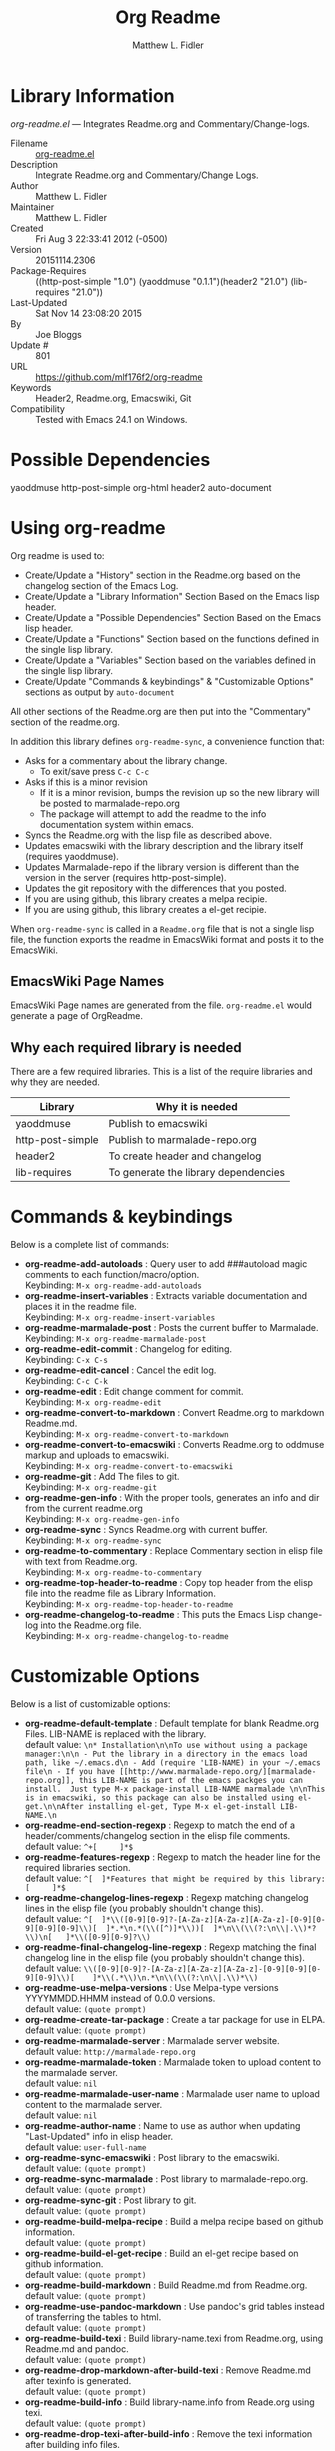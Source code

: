 #+TITLE: Org Readme
#+AUTHOR: Matthew L. Fidler
* Library Information
 /org-readme.el/ --- Integrates Readme.org and Commentary/Change-logs.

 - Filename :: [[file:org-readme.el][org-readme.el]]
 - Description :: Integrate Readme.org and Commentary/Change Logs.
 - Author :: Matthew L. Fidler
 - Maintainer :: Matthew L. Fidler
 - Created :: Fri Aug  3 22:33:41 2012 (-0500)
 - Version :: 20151114.2306
 - Package-Requires :: ((http-post-simple "1.0") (yaoddmuse "0.1.1")(header2 "21.0") (lib-requires "21.0"))
 - Last-Updated :: Sat Nov 14 23:08:20 2015
 -           By :: Joe Bloggs
 -     Update # :: 801
 - URL :: https://github.com/mlf176f2/org-readme
 - Keywords :: Header2, Readme.org, Emacswiki, Git
 - Compatibility :: Tested with Emacs 24.1 on Windows.

* Possible Dependencies

  yaoddmuse http-post-simple org-html header2 auto-document

* Using org-readme
Org readme is used to:

- Create/Update a "History" section in the Readme.org based on the changelog
  section of the Emacs Log.
- Create/Update a "Library Information" Section Based on the Emacs lisp header.
- Create/Update a "Possible Dependencies" Section Based on the Emacs
  lisp header.
- Create/Update a "Functions" Section based on the functions defined
  in the single lisp library.
- Create/Update a "Variables" Section based on the variables defined
  in the single lisp library.
- Create/Update "Commands & keybindings" & "Customizable Options" sections as
  output by =auto-document=

All other sections of the Readme.org are then put into the
"Commentary" section of the readme.org.

In addition this library defines =org-readme-sync=,  a convenience function that:

- Asks for a commentary about the library change.
  - To exit/save press =C-c C-c=
- Asks if this is a minor revision
  - If it is a minor revision, bumps the revision up so the new
    library will be posted to marmalade-repo.org
  - The package will attempt to add the readme to the info
    documentation system within emacs.
- Syncs the Readme.org with the lisp file as described above.
- Updates emacswiki with the library description and the library
  itself (requires yaoddmuse).
- Updates Marmalade-repo if the library version is different than the
  version in the server (requires http-post-simple).
- Updates the git repository with the differences that you posted.
- If you are using github, this library creates a melpa recipie.
- If you are using github, this library creates a el-get recipie. 

When =org-readme-sync= is called in a =Readme.org= file that is not a
single lisp file, the function exports the readme in EmacsWiki format
and posts it to the EmacsWiki.
** EmacsWiki Page Names
EmacsWiki Page names are generated from the file.  =org-readme.el=
would generate a page of OrgReadme.

** Why each required library is needed
There are a few required libraries.  This is a list of the require
libraries and why they are needed.

|------------------+--------------------------------------|
| Library          | Why it is needed                     |
|------------------+--------------------------------------|
| yaoddmuse        | Publish to emacswiki                 |
| http-post-simple | Publish to marmalade-repo.org        |
| header2          | To create header and changelog       |
| lib-requires     | To generate the library dependencies |
|------------------+--------------------------------------|
* Commands & keybindings

 Below is a complete list of commands:

   - *org-readme-add-autoloads* :
    Query user to add ###autoload magic comments to each function/macro/option.\\
    Keybinding: =M-x org-readme-add-autoloads=
   - *org-readme-insert-variables* :
    Extracts variable documentation and places it in the readme file.\\
    Keybinding: =M-x org-readme-insert-variables=
   - *org-readme-marmalade-post* :
    Posts the current buffer to Marmalade.\\
    Keybinding: =M-x org-readme-marmalade-post=
   - *org-readme-edit-commit* :
    Changelog for editing.\\
    Keybinding: =C-x C-s=
   - *org-readme-edit-cancel* :
    Cancel the edit log.\\
    Keybinding: =C-c C-k=
   - *org-readme-edit* :
    Edit change comment for commit.\\
    Keybinding: =M-x org-readme-edit=
   - *org-readme-convert-to-markdown* :
    Convert Readme.org to markdown Readme.md.\\
    Keybinding: =M-x org-readme-convert-to-markdown=
   - *org-readme-convert-to-emacswiki* :
    Converts Readme.org to oddmuse markup and uploads to emacswiki.\\
    Keybinding: =M-x org-readme-convert-to-emacswiki=
   - *org-readme-git* :
    Add The files to git.\\
    Keybinding: =M-x org-readme-git=
   - *org-readme-gen-info* :
    With the proper tools, generates an info and dir from the current readme.org\\
    Keybinding: =M-x org-readme-gen-info=
   - *org-readme-sync* :
    Syncs Readme.org with current buffer.\\
    Keybinding: =M-x org-readme-sync=
   - *org-readme-to-commentary* :
    Replace Commentary section in elisp file with text from Readme.org.\\
    Keybinding: =M-x org-readme-to-commentary=
   - *org-readme-top-header-to-readme* :
    Copy top header from the elisp file into the readme file as Library Information.\\
    Keybinding: =M-x org-readme-top-header-to-readme=
   - *org-readme-changelog-to-readme* :
    This puts the Emacs Lisp change-log into the Readme.org file.\\
    Keybinding: =M-x org-readme-changelog-to-readme=

* Customizable Options

 Below is a list of customizable options:

   - *org-readme-default-template* :
    Default template for blank Readme.org Files. LIB-NAME is replaced with the library.\\
    default value: =\n* Installation\n\nTo use without using a package manager:\n\n - Put the library in a directory in the emacs load path, like ~/.emacs.d\n - Add (require 'LIB-NAME) in your ~/.emacs file\n - If you have [[http://www.marmalade-repo.org/][marmalade-repo.org]], this LIB-NAME is part of the emacs packges you can install.  Just type M-x package-install LIB-NAME marmalade \n\nThis is in emacswiki, so this package can also be installed using el-get.\n\nAfter installing el-get, Type M-x el-get-install LIB-NAME.\n=
   - *org-readme-end-section-regexp* :
    Regexp to match the end of a header/comments/changelog section in the elisp file comments.\\
    default value: =^+[ 	]*$=
   - *org-readme-features-regexp* :
    Regexp to match the header line for the required libraries section.\\
    default value: =^[ 	]*Features that might be required by this library:[ 	]*$=
   - *org-readme-changelog-lines-regexp* :
    Regexp matching changelog lines in the elisp file (you probably shouldn't change this).\\
    default value: =^[ 	]*\\([0-9][0-9]?-[A-Za-z][A-Za-z][A-Za-z]-[0-9][0-9][0-9][0-9]\\)[ 	]*.*\n.*(\\([^)]*\\))[ 	]*\n\\(\\(?:\n\\|.\\)*?\\)\n[ 	]*\\([0-9][0-9]?\\)=
   - *org-readme-final-changelog-line-regexp* :
    Regexp matching the final changelog line in the elisp file (you probably shouldn't change this).\\
    default value: =\\([0-9][0-9]?-[A-Za-z][A-Za-z][A-Za-z]-[0-9][0-9][0-9][0-9]\\)[ 	]*\\(.*\\)\n.*\n\\(\\(?:\n\\|.\\)*\\)=
   - *org-readme-use-melpa-versions* :
    Use Melpa-type versions YYYYMMDD.HHMM instead of 0.0.0 versions.\\
    default value: =(quote prompt)=
   - *org-readme-create-tar-package* :
    Create a tar package for use in ELPA.\\
    default value: =(quote prompt)=
   - *org-readme-marmalade-server* :
    Marmalade server website.\\
    default value: =http://marmalade-repo.org=
   - *org-readme-marmalade-token* :
    Marmalade token to upload content to the marmalade server.\\
    default value: =nil=
   - *org-readme-marmalade-user-name* :
    Marmalade user name to upload content to the marmalade server.\\
    default value: =nil=
   - *org-readme-author-name* :
    Name to use as author when updating "Last-Updated" info in elisp header.\\
    default value: =user-full-name=
   - *org-readme-sync-emacswiki* :
    Post library to the emacswiki.\\
    default value: =(quote prompt)=
   - *org-readme-sync-marmalade* :
    Post library to marmalade-repo.org.\\
    default value: =(quote prompt)=
   - *org-readme-sync-git* :
    Post library to git.\\
    default value: =(quote prompt)=
   - *org-readme-build-melpa-recipe* :
    Build a melpa recipe based on github information.\\
    default value: =(quote prompt)=
   - *org-readme-build-el-get-recipe* :
    Build an el-get recipe based on github information.\\
    default value: =(quote prompt)=
   - *org-readme-build-markdown* :
    Build Readme.md from Readme.org.\\
    default value: =(quote prompt)=
   - *org-readme-use-pandoc-markdown* :
    Use pandoc's grid tables instead of transferring the tables to html.\\
    default value: =(quote prompt)=
   - *org-readme-build-texi* :
    Build library-name.texi from Readme.org, using Readme.md and pandoc.\\
    default value: =(quote prompt)=
   - *org-readme-drop-markdown-after-build-texi* :
    Remove Readme.md after texinfo is generated.\\
    default value: =(quote prompt)=
   - *org-readme-build-info* :
    Build library-name.info from Reade.org using texi.  \\
    default value: =(quote prompt)=
   - *org-readme-drop-texi-after-build-info* :
    Remove the texi information after building info files.\\
    default value: =(quote prompt)=
   - *org-readme-add-readme-to-lisp-file* :
    Update elisp file header with commentary section of Readme.org.\\
    default value: =(quote prompt)=
   - *org-readme-use-autodoc* :
    Use  - *auto-document* : to document elisp file.\\
    default value: =(quote prompt)=
   - *org-readme-add-autodoc-to-readme* :
    Copy  - *auto-document* : output to Readme.org.\\
    default value: =(quote prompt)=
   - *org-readme-add-functions-to-readme* :
    Add a Functions section to Readme.org.\\
    default value: =(quote prompt)=
   - *org-readme-add-variables-to-readme* :
    Add a Variables section to Readme.org.\\
    default value: =(quote prompt)=
   - *org-readme-update-changelog* :
    Add/update Changelog file.\\
    default value: =(quote prompt)=
   - *org-readme-add-changelog-to-readme* :
    Add Changelog information to Readme.org.\\
    default value: =(quote prompt)=
   - *org-readme-add-top-header-to-readme* :
    Add Top Header information to Readme.org.\\
    default value: =(quote prompt)=
   - *org-readme-remove-sections* :
    List of sections to remove when changing the Readme.org to Commentary.\\
    default value: =(quote ("History" "Possible Dependencies" "Library Information" "Functions & macros" "Variables"))=
   - *org-readme-remove-sections-from-markdown* :
    List of sections to remove when changing the Readme.org to \\
    default value: =(quote ("Functions & macros" "Variables"))=
* History

 - 14-Nov-2015 ::  Add auto-document integration (Joe Bloggs)
 - 14-Nov-2015 ::  Update "Last-Updated:", "By:" & "Update #:" fields (Joe Bloggs)
 - 12-Nov-2015 ::  Refactor and tidy up code (Joe Bloggs)
 - 8-May-2013 ::  Add bugfix from vapniks for org-readme-to-commentary (Matthew L. Fidler)
 - 3-May-2013 ::  Uploading using org-readme. (Matthew L. Fidler)
 - 22-Mar-2013 ::  Bug fix for org-readme generating texinfo documentation from org-files. (Matthew L. Fidler)
 - 22-Mar-2013 ::  Separated out the texinfo conversion so that this may be applied to a generalized readme. (Matthew L. Fidler)
 - 13-Mar-2013 ::  Added bug fix so that starred initial variables do not mess with org-cut-region. That way, strange duplication of lines and regions do not occur. (Matthew L. Fidler)
 - 10-Dec-2012 ::  Changed melpa versions to be nil. However if a melpa version is detected, continue using it. (Matthew L. Fidler)
 - 07-Dec-2012 ::  Post to marmalade (Matthew L. Fidler)
 - 07-Dec-2012 ::  Remove tar support because it is broken without gnu tar. Gnu tar in windows is broken in opening elpa tarballs. (Matthew L. Fidler)
 - 07-Dec-2012 ::  Use 7zip to create tar. May create a readable tar for package.el (Matthew L. Fidler)
 - 07-Dec-2012 ::  Trying to test the org-readme tar balls (Matthew L. Fidler)
 - 07-Dec-2012 ::  Trying to post the tar package again. (Matthew L. Fidler)
 - 07-Dec-2012 ::  Bug fix -- Tar package contents to include trailing /, otherwise emacs complains :( (Matthew L. Fidler)
 - 07-Dec-2012 ::  Bug fix for MELPA versions. (Matthew L. Fidler)
 - 07-Dec-2012 ::  Updated org-readme to use MELPA versions. Therefore when you upload to marmalade-repo and MELPA doesn't pick up your revision, you can download the latest version yourself and try it out. (Matthew L. Fidler)
 - 07-Dec-2012 ::  Added info to melpa recipie. (Matthew L. Fidler)
 - 07-Dec-2012 ::  Attempted to add Readme in info format in the elpa package. (Matthew L. Fidler)
 - 07-Dec-2012 ::  Bug fix for deleting directory. (Matthew L. Fidler)
 - 07-Dec-2012 ::  Remove the directory that was created to make the package tarball  (Matthew L. Fidler)
 - 07-Dec-2012 ::  Attempted to fix the package information file. (Matthew L. Fidler)
 - 07-Dec-2012 ::  Added tar package that includes the info file (Matthew L. Fidler)
 - 07-Dec-2012 ::  No longer deletes ilg files. (Matthew L. Fidler)
 - 07-Dec-2012 ::  Bug fix for info generation. (Matthew L. Fidler)
 - 07-Dec-2012 ::  Added mecahism to build info files and dir files for elpa package. (Matthew L. Fidler)
 - 07-Dec-2012 ::  Get description from info file. (Matthew L. Fidler)
 - 07-Dec-2012 ::  The description should now be picked up. (Matthew L. Fidler)
 - 07-Dec-2012 ::  Attempting to update description. (Matthew L. Fidler)
 - 07-Dec-2012 ::  Test directory entry (Matthew L. Fidler)
 - 07-Dec-2012 ::  Added directory entry to texinfo file. (Matthew L. Fidler)
 - 18-Sep-2012 ::  Bug fix to allow changes that read (Matthew L. Fidler)
 - 12-Sep-2012 ::  Handle errors with the package gracefully. to include the author name who updated the file.  (Matthew L. Fidler)
 - 12-Sep-2012 ::  Handle errors with the package gracefully. (Matthew L. Fidler)
 - 12-Sep-2012 ::  Bug fix to eliminate duplicate headers in Readme.org and emacswiki (Matthew L. Fidler)
 - 12-Sep-2012 ::  Bug fix when org todo faces are not set. (Matthew L. Fidler)
 - 12-Sep-2012 ::  Added bug fix when =org-todo-keyword-faces= is undefined. (Matthew L. Fidler)
 - 22-Aug-2012 ::  Attempting to upload again (Matthew L. Fidler)
 - 22-Aug-2012 ::  Now will remove variable name and functions from markdown and outputted texinfo. (Matthew L. Fidler)
 - 21-Aug-2012 ::  Bug fix. When variables/functions are documented with an initial asterisk, change that asterisk to a bulleted item. (Matthew L. Fidler)
 - 21-Aug-2012 ::  Another documentation update where I document how to change the comment and that org-readme may change the minor revision of the library. (Matthew L. Fidler)
 - 21-Aug-2012 ::  Updated the documentation for org-readme. (Matthew L. Fidler)
 - 20-Aug-2012 ::  Bug fix for variables that don't really transport well to the documentation. (Matthew L. Fidler)
 - 20-Aug-2012 ::  Bump minor version for marmalade-repo.org (Matthew L. Fidler)
 - 20-Aug-2012 ::  Attempt to fix the History list  (Matthew L. Fidler)
 - 20-Aug-2012 ::  Added ability to customize which sections are added to the Readme.org (Matthew L. Fidler)
 - 20-Aug-2012 ::  Bug fix for creating function readme (Matthew L. Fidler)
 - 20-Aug-2012 ::  Will now remove the Functions and Variables sections before putting them in the commentary section. (Matthew L. Fidler)
 - 20-Aug-2012 ::  Attempt to remove Readme.md when not needed. (Matthew L. Fidler)
 - 20-Aug-2012 ::  Added ability to add function documentation and variable documentation to the Readme.org file (Matthew L. Fidler)
 - 20-Aug-2012 ::  Added pandoc markdown table support (optional) (Matthew L. Fidler)
 - 13-Aug-2012 ::  Another attempt to make texinfo documents. (Matthew L. Fidler)
 - 13-Aug-2012 ::  Added texinfo output. Allows native emacs documentation. (Matthew L. Fidler)
 - 13-Aug-2012 ::  Tried to post behind firewall. Reattempting. (Matthew L. Fidler)
 - 13-Aug-2012 ::  Changed the =org-readme-remove-section= to use =org-cut-subtree=. Hopefully all errors will resolve themselves now. (Matthew L. Fidler)
 - 11-Aug-2012 ::  Reverted. Still buggy. (Matthew L. Fidler)
 - 11-Aug-2012 ::  Another attempt at bug fix to remove section. (Matthew L. Fidler)
 - 11-Aug-2012 ::  Another attempt at a remove-section fix. (Matthew L. Fidler)
 - 11-Aug-2012 ::  Bug fix for org-readme version tagging. (Matthew L. Fidler)
 - 11-Aug-2012 ::  Test the bug where some of the section text is deleted  (Matthew L. Fidler)
 - 11-Aug-2012 ::  Added more documentation (Matthew L. Fidler)
 - 11-Aug-2012 ::  One last bug fix to the markdown export engine. (Matthew L. Fidler)
 - 11-Aug-2012 ::  Markdown bug fix (Matthew L. Fidler)
 - 11-Aug-2012 ::  Bug fix for el-get recipe. (Matthew L. Fidler)
 - 11-Aug-2012 ::  Added the ability to create a markdown Readme (Readme.md) as well as adding a el-get recipe. (Matthew L. Fidler)
 - 11-Aug-2012 ::  Bug fix for emacswiki post and melpa bug fix (Matthew L. Fidler)
 - 11-Aug-2012 ::  Bug fix for adding melpa recipes.  (Matthew L. Fidler)
 - 11-Aug-2012 ::  Bug fix for creating melpa recipe. (Matthew L. Fidler)
 - 11-Aug-2012 ::  Added ability to add melpa recipe (Matthew L. Fidler)
 - 11-Aug-2012 ::  Bug fix for pushing tags to a git repository (Matthew L. Fidler)
 - 11-Aug-2012 ::  Another fix for git tags. (Matthew L. Fidler)
 - 11-Aug-2012 ::  Found a bug, let see if tagging works now. (Matthew L. Fidler)
 - 11-Aug-2012 ::  Added Git tagging of new versions. Lets see if it works. (Matthew L. Fidler)
 - 11-Aug-2012 ::  Git push worked. Bumping minor version. (Matthew L. Fidler)
 - 11-Aug-2012 ::  Attempted to push repository again. (Matthew L. Fidler)
 - 11-Aug-2012 ::  Attempt to push with git. Something changed. (Matthew L. Fidler)
 - 11-Aug-2012 ::  Added better Package-Requires tag. (Matthew L. Fidler)
 - 11-Aug-2012 ::  Made request for minor revision earlier, and fixed bug. (Matthew L. Fidler)
 - 11-Aug-2012 ::  Fixed code typo (Matthew L. Fidler)
 - 11-Aug-2012 ::  Bug fix for deleting a section of a Readme.org file. (Matthew L. Fidler)
 - 11-Aug-2012 ::  Testing bug. (Matthew L. Fidler)
 - 11-Aug-2012 ::  Minor bug fix. (Matthew L. Fidler)
 - 11-Aug-2012 ::  Bug fix for comment sync, now Readme.org =file= is translated to lisp =file=. Additionally, asks for version bump. (Matthew L. Fidler)
 - 11-Aug-2012 ::  Bug fix for syncing readme. Now the returns should not be as prevalent. (Matthew L. Fidler)
 - 11-Aug-2012 ::  Attempting to post to marmlade again... (Matthew L. Fidler)
 - 11-Aug-2012 ::  Attempting to fix org-readme-marmalade-post. (Matthew L. Fidler)
 - 11-Aug-2012 ::  Bug fix to upload to emacswiki and upload to marmalade-repo (Matthew L. Fidler)
 - 11-Aug-2012 ::  Added marmalade-repo support. Now org-readme should upload to marmalade-repo when the version is different from the latest version. (Matthew L. Fidler)
 - 08-Aug-2012 ::  Fixed preformatting tags in emacswiki post. Previously they may have been replaced with <PRE></pre> instead of <pre></pre>. This makes the emacswiki page display correctly. (Matthew L. Fidler)
 - 07-Aug-2012 ::  To use, put (require 'ess-smart-underscore) in your ~/.emacs file (Matthew L. Fidler)
 - 7-Aug-2012 ::  Added a Comment to EmcsWiki pages that states that the content of the page will likely be overwitten since it is automatically generated by =org-readme= (Matthew L. Fidler)
 - 7-Aug-2012 ::  Added more documentation. (Matthew L. Fidler)
 - 06-Aug-2012 ::  Added support for uploading Readme.org files to emacswiki without having to have a single associated lisp file. (Matthew L. Fidler)
 - 06-Aug-2012 ::  Bug fix for syncing from the single lisp file. (Matthew L. Fidler)
 - 06-Aug-2012 ::  Added the ability to call =org-readme-sync= from Readme.org (Matthew L. Fidler)
 - 05-Aug-2012 ::  Added git pushing to org-readme (Matthew L. Fidler)
 - 05-Aug-2012 ::  Added git support as well as a comment mode. The only thing that should need to be called is =org-readme-sync= (Matthew L. Fidler)
 - 04-Aug-2012 ::  Added syncing with emacswiki.  (Matthew L. Fidler)
 - 04-Aug-2012 ::  Initial Release  (Matthew L. Fidler)

